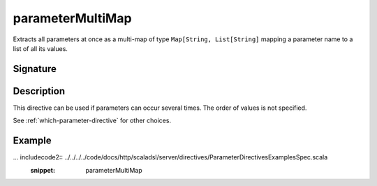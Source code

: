 .. _-parameterMultiMap-:

parameterMultiMap
=================

Extracts all parameters at once as a multi-map of type ``Map[String, List[String]`` mapping
a parameter name to a list of all its values.

Signature
---------

.. includecode2:: /../../akka-http/src/main/scala/akka/http/scaladsl/server/directives/ParameterDirectives.scala
   :snippet: parameterMultiMap

Description
-----------

This directive can be used if parameters can occur several times. The order of values is
not specified.

See :ref:`which-parameter-directive` for other choices.

Example
-------

... includecode2:: ../../../../code/docs/http/scaladsl/server/directives/ParameterDirectivesExamplesSpec.scala
   :snippet: parameterMultiMap
